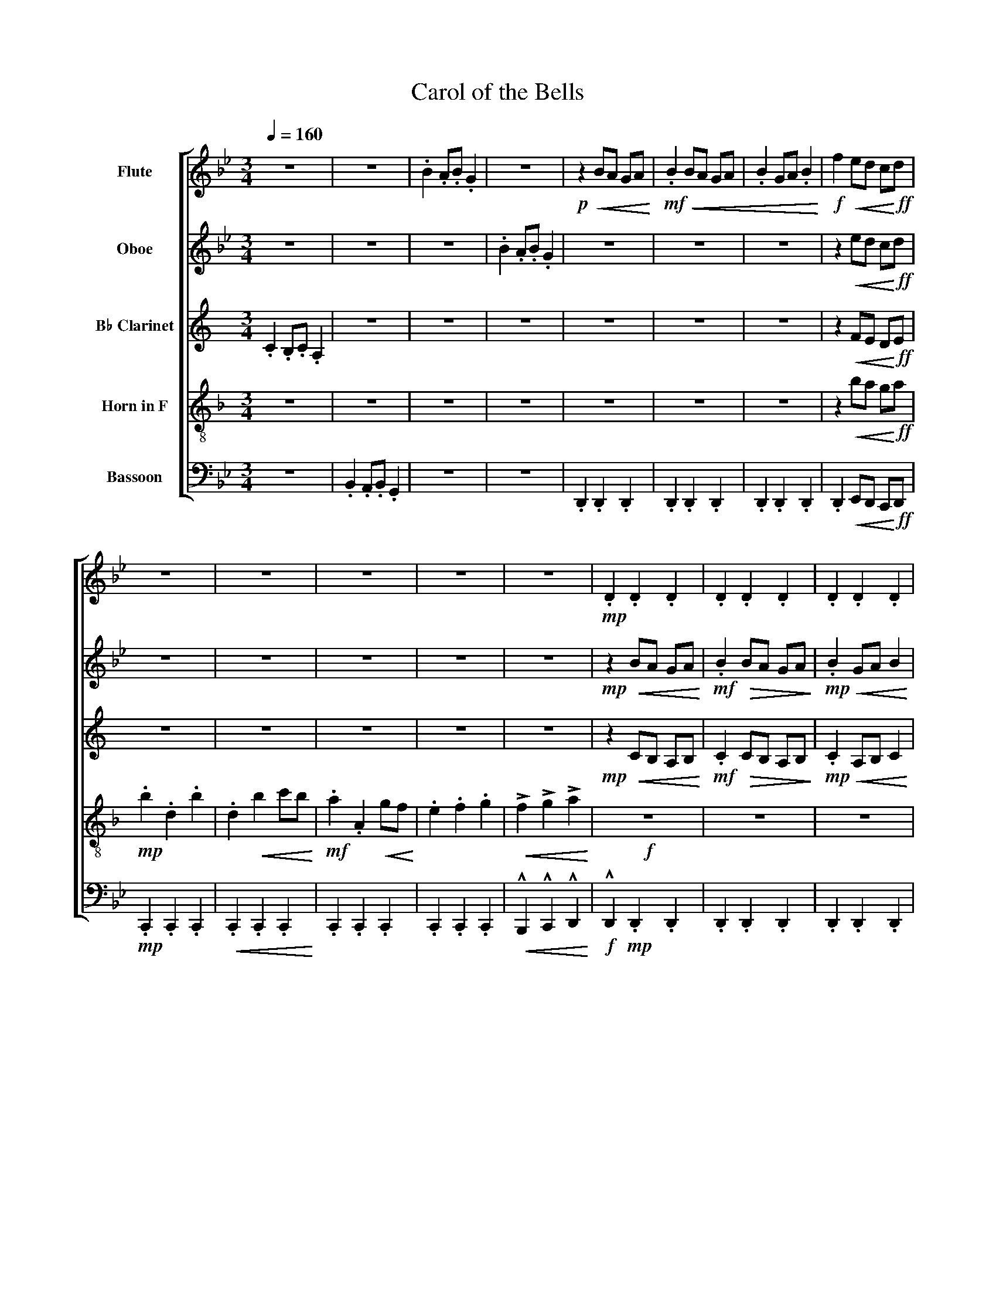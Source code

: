 X:1
T:Carol of the Bells
%%score [ 1 2 3 4 5 ]
L:1/8
Q:1/4=160
M:3/4
I:linebreak $
K:Bb
V:1 treble nm="Flute"
V:2 treble nm="Oboe"
V:3 treble transpose=-2 nm="B♭ Clarinet"
V:4 treble-8 transpose=-7 nm="Horn in F"
V:5 bass nm="Bassoon"
L:1/4
V:1
 z6 | z6 | .B2 .A.B .G2 | z6 |!p! z2!<(! BA GA!<)! |!mf!!<(! .B2 BA GA | .B2 GA .B2!<)! | %7
!f! f2!<(! ed c!<)!!ff!d |$ z6 | z6 | z6 | z6 | z6 |!mp! .D2 .D2 .D2 | .D2 .D2 .D2 | .D2 .D2 .D2 |$ %16
!<(! .F2 ED C!<)!!mf!D | .C2 .C2 .C2 |!<(! .C2 .C2 .C2 | .C2 .C2 .C2 | .C2 .C2 .C2!<)! |!mf! z6 | %22
!mp!!<(! !>!G6 | !>!F6!<)! |!mf!!>(! !>!E6 |$ !>!D6!>)! |!mp!!<(! !>!G6 | !>!F6!<)! | %28
!f!!>(! !>!E6 | !>!D6!>)! |!mp!!<(! !>!g6 | !>!f6!<)! |!f!!>(! !>!e6 |$ !>!d6!>)! | %34
!mf!!<(! !>!g'6 | !>!f'6 | !>!e'6!<)! |!f! !>!d'6 |!mp! !>!GB dg dG | !>!FB dg dB |$ !>!EG Be BG | %41
!<(! !>!DF Ad AF!<)! |!mf! !>!GB dg dG | !>!FB dg dB | !>!EG Be BG |!<(! !>!DF Ad AF!<)! | %46
!mf!!<(! !>!DF Ad AF | !>!=EG B=e BG |$ !>!FB dg dB!<)! |!f! !>!GB dg dG |!f! !>!G2!mp! dg dB | %51
!f! !>!B2!mp! fb fd |!f! !>!c2!mp! gc' ge |!f! !>!B2 AB G2 |!p! G2!<(! A2 B2 | cd c2!<)!!mf! B2 |$ %56
!p!!<(! d=e ^fg ab | c'd' c'2 b2!<)! |!f! B2 AB G2 | b2 ab g2 | b2 ab g2 | b2 ab !breath!g2 | z6 | %63
 z6 |$ z6 | z6 |!mp!!<(! b2 ab g2 | b2 ab g2!<)! |!f!!>(! b2 ab g2 | b2 ab g2!>)! | %70
!mf!!<(! b2 ab g2 |$ b2 ab g2 | b2 ab g2 | b2 ab g2!<)! |!ff!!<(! !>!g'2 g'g' f'e' | %75
 !>!d'2 d'd' c'b | !>!c'2 c'c' d'c' | !>!b2 ab g2!<)! |$!pp!!<(! g2 a2 b2 | c'd' c'2!ff! b2!<)! | %80
!mp!!<(! d=e ^fg ab | c'd' c'2 b2!<)! |!ff!!<(! B2 AB G2 | b2 ab g2 | b2 ab g2 | %85
 !>!b'2 !>!a'!>!b'!fff! !>!g'2!<)! |] %86
V:2
 z6 | z6 | z6 | .B2 .A.B .G2 | z6 | z6 | z6 | z2!<(! ed c!<)!!ff!d |$ z6 | z6 | z6 | z6 | z6 | %13
!mp! z2!<(! BA GA!<)! |!mf! .B2!>(! BA GA!>)! |!mp! .B2!<(! GA B2 |$ .f2 ed c!<)!!f!d | %17
!>(! .e2 .G2!mf! .e2!>)! |!<(! .G2 .e2 fe | .d2 .D2 cB | .A2 .B2 .c2 | !^!B2 !^!c2!<)!!f! !^!d2 | %22
!mp! !>!G!<(!B dg dG | !>!FB dg d!<)!!mf!B | !>!E!>(!G Be BG |$ !>!DF Ad AF!>)! | %26
!mp! !>!G!<(!B dg dG | !>!FB dg d!<)!!f!B | !>!E!>(!G Be BG | !>!DF Ad AF!>)! | %30
!mp! !>!G!<(!B dg dG | !>!FB dg d!<)!!f!B | !>!E!>(!G Be BG |$ !>!DF Ad AF!>)! | %34
!mf! !>!G!<(!B dg dG | !>!FB dg dB | !>!EG Be BG!<)! |!f! !>!FB dg dB |!mp! B2 AB G2 | B2 AB G2 |$ %40
 B2 AB G2 |!<(! B2 AB G2!<)! |!mf! B2 AB G2 | B2 AB G2 | B2 AB G2 |!<(! B2 AB G2!<)! | %46
!mf!!<(! d2 cd B2 | d2 cd B2 |$ d2 cd B2!<)! |!f! d2 cd B2 |!f! !>!g2!mf! gg fe | %51
!f! !>!d2!mf! dd cB |!f! !>!c2!mf! cc dc |!f! !>!B2 AB G2 |!p! G2!<(!!<(! A2 B2!<)!!<)! | %55
!mf! G3 z z2 |$!p!!<(! G2 A2 B2- | B6!<)! |!f! B2 AB G2 | B2 AB G2 | b2 ab g2 | b2 ab !breath!g2 | %62
!mp! !>!G6 | !>!F6 |$ !>!E6 | !>!D6 |!<(! !>!G6 | !>!F6!<)! |!f!!>(! !>!E6 | !>!D6!>)! | %70
!mf!!<(! d2 cd B2 |$ d2 cd B2 | d2 cd B2 | d2 cd B2!<)! |!ff!!<(! !>!g2 gg fe | !>!d2 dd cB | %76
 !>!c2 cc dc | !>!B2 AB G2!<)! |$!pp!!<(! G2 A2 B2 |!ff! G6!<)! |!mp!!<(! G2 A2 B2- | B6!<)! | %82
!ff!!<(! B2 AB G2 | B2 AB G2 | b2 ab g2 | !>!b2 !>!a!>!b!fff! !>!g2!<)! |] %86
V:3
[K:C] .C2 .B,.C .A,2 | z6 | z6 | z6 | z6 | z6 | z6 | z2!<(! FE D!<)!!ff!E |$ z6 | z6 | z6 | z6 | %12
 z6 |!mp! z2!<(! CB, A,B,!<)! |!mf! .C2!>(! CB, A,B,!>)! |!mp! .C2!<(! A,B, C2 |$ %16
 .G2 FE D!<)!!f!E |!>(! .F2 .A,2!mf! .F2!>)! |!<(! .A,2 .F2 GF | .E2 .E,2 DC | .B,2 .C2 .D2 | %21
 !^!C2 !^!D2!<)!!f! !^!E2 |!mp!!<(! !>!A6 | !>!G6!<)! |!mf!!>(! !>!F6 |$ !>!E6!>)! | %26
!mp!!<(! !>!A6 | !>!G6!<)! |!f!!>(! !>!F6 | !>!E6!>)! |!mp!!<(! !>!A6 | !>!G6!<)! |!f!!>(! !>!F6 |$ %33
 !>!E6!>)! |!mf!!<(! !>!A6 | !>!G6 | !>!F6!<)! |!f! !>!E6 |!mp! z6 | c2 Bc A2 |$ z6 | %41
!<(! c2 Bc A2!<)! |!mf! z6 | c2 Bc A2 | z6 |!<(! c2 Bc A2!<)! |!mf!!<(! c2 Bc A2 | c2 Bc A2 |$ %48
 c2 Bc A2!<)! |!f! c2 Bc A2 | !>!a2 z4 | !>!c2 z4 | !>!d2 z4 | !>!c2 z4 |!p! E!<(!^F ^GA Bc | %55
 de d2!<)!!mf! c2 |$!p! E!<(!^F ^GA Bc | de d2 c2!<)! |!f! c2 Bc A2 | c2 Bc A2 | c2 Bc A2 | %61
 c2 Bc !breath!A2 |!mp! !>!Ac ea eA | !>!Gc ea ec |$ !>!FA cf cA | !>!EG Be BG |!<(! !>!Ac ea eA | %67
 !>!Gc ea ec!<)! |!f!!>(! !>!FA cf cA | !>!EG Be BG!>)! |!mf!!<(! !>!EG Be BG |$ !>!^FA c^f cA | %72
 !>!Gc ea ec | !>!Ac ea eA!<)! |!ff!!<(! !>!a6 | !>!c6 | !>!d6 | !>!c6!<)! |$!mf!!<(! E^F ^GA Bc | %79
 de d2!ff! c2!<)! |!mp!!<(! E^F ^GA Bc | de d2 c2!<)! |!ff!!<(! c2 Bc A2 | c2 Bc A2 | c2 Bc A2 | %85
 !>!c2 !>!B!>!c!fff! !>!A2!<)! |] %86
V:4
[K:F] z6 | z6 | z6 | z6 | z6 | z6 | z6 | z2!<(! ba g!<)!!ff!a |$!mp! .b2 .d2 .b2 | %9
 .d2!<(! b2 c'b!<)! |!mf! .a2 .A2!<(! gf!<)! | .e2 .f2 .g2 |!<(! !>!f2 !>!g2 !>!a2!<)! |!f! z6 | %14
 z6 | z6 |$ z6 | z6 |!<(! .d2 .b2 c'b | .a2 .A2 gf | .e2 .f2 .g2 | !^!f2 !^!g2!<)!!f! !^!a2 | z6 | %23
 z6 | z6 |$ z6 |!mp!!<(! d2 z4 | c2 z4!<)! |!f!!>(! B2 z4 | A2 z4!>)! |!mp! !>!d!<(!f ad' ad | %31
 !>!Be gc' g!<)!!f!e |!>(! !>!Bd fb fd |$ !>!Ac ea ec!>)! |!mf! !>!d!<(!f ad' ad | !>!Be gc' ge | %36
 !>!Bd fb fd!<)! |!f! !>!Ac ea ec | z6 | z6 |$ z6 | z6 | z6 | z6 | z6 | z6 |!mf!!<(! !>!A6 | %47
 !>!=B6 |$ !>!c6!<)! |!f! !>!d6 | !>!d2 z4 | !>!f2 z4 | !>!b2 z4 | !>!a2 z4 |!p! d2!<(! e2 f2!<)! | %55
!mf! d3 z z2 |$!p!!<(! d6- | d6!<)! |!f! f2 ef d2 | f2 ef d2 | F6 | F2 FF !breath!F2 | %62
!mf! f2 ef d2 | f2 ef d2 |$ f2 ef d2 | f2 ef d2 |!<(! f2 ef d2 | f2 ef d2!<)! |!f!!>(! f2 ef d2 | %69
 f2 ef d2!>)! |!mf!!<(! !>!A6 |$ !>!=B6 | !>!c6 | !>!d6!<)! |!ff!!<(! !>!d6 | !>!f6 | !>!b6 | %77
 !>!f6!<)! |$!pp!!<(! d2 e2 f2 | d6!<)! |!mp!!<(! D6- | D6!<)! |!ff!!<(! D6 | D6 | D6 | %85
 !>!D2 !>!D2!fff! !>!D2!<)! |] %86
V:5
 z3 | .B,, .A,,/.B,,/ .G,, | z3 | z3 | .D,, .D,, .D,, | .D,, .D,, .D,, | .D,, .D,, .D,, | %7
 .D,,!<(! E,,/D,,/ C,,/!<)!!ff!D,,/ |$!mp! .C,, .C,, .C,, |!<(! .C,, .C,, .C,,!<)! | %10
 .C,, .C,, .C,, | .C,, .C,, .C,, |!<(! !^!B,,, !^!C,, !^!D,,!<)! |!f! !^!D,,!mp! .D,, .D,, | %14
 .D,, .D,, .D,, | .D,, .D,, .D,, |$!<(! .F,, E,,/D,,/ C,,/!<)!!mf!D,,/ | .C,, .C,, .C,, | %18
!<(! .C,, .C,, .C,, | .C,, .C,, .C,, | .C,, .C,, .C,, | !^!D,, !^!F,,!<)!!f! !^!G,, | z3 | z3 | %24
 z3 |$ z3 |!mp!!<(! G, z2 | F, z2!<)! |!f! E,!>(! z2 | D, z2!>)! |!mp!!<(! !>!G,3 | !>!F,3!<)! | %32
!f!!>(! !>!E,3 |$ !>!D,3!>)! |!mf!!<(! !>!G,,3 | !>!F,,3 | !>!E,,3!<)! |!f! !>!D,,3 | z3 | z3 |$ %40
 z3 | z3 | z3 | z3 | z3 | z3 |!mf!!<(! !>!D,, z2 | !>!=E,, z2 |$ !>!F,, z2!<)! |!f! !>!G,, z2 | %50
 !>!G,, z2 | !>!D, z2 | !>!C, z2 | !>!D, A,,/B,,/ G,, |!p!!<(! G,3 | C/D/ C!<)!!mf! B, |$ %56
!p! G,,!<(! A,, B,, | C,/D,/ C, B,,!<)! |!f! B,,3 | B,,3 | B,,3 | !breath!B,,3 | z3 | z3 |$ z3 | %65
 z3 |!mp!!<(! !>!G,3 | !>!F,3!<)! |!f!!>(! !>!E,3 | !>!D,3!>)! |!mf!!<(! !>!D,,3 |$ !>!=E,,3 | %72
 !>!F,,3 | !>!G,,3!<)! |!ff!!<(! !>!G, G,/G,/ F,/E,/ | !>!D, D,/D,/ C,/B,,/ | !>!C, C,/C,/ D,/C,/ | %77
 !>!D, A,,/B,,/ G,,!<)! |$!pp!!<(! G,3 | C/D/ C!ff! B,!<)! |!mp!!<(! G,, A,, B,, | %81
 C,/D,/ C, B,,!<)! |!ff!!<(! B,,3 | B,,3 | B,,3 | !>!B,, !>!B,,!fff! !>!B,,!<)! |] %86
